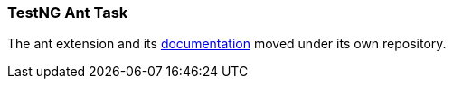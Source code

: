 === TestNG Ant Task

The ant extension and its https://testng.org/testng-ant[documentation] moved under its own repository.
